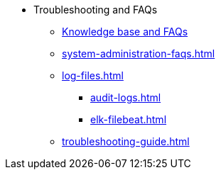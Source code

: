 * Troubleshooting and FAQs
** link:https://kb.tigergraph.com/[Knowledge base and FAQs]
** xref:system-administration-faqs.adoc[]
** xref:log-files.adoc[]
*** xref:audit-logs.adoc[]
*** xref:elk-filebeat.adoc[]
** xref:troubleshooting-guide.adoc[]
